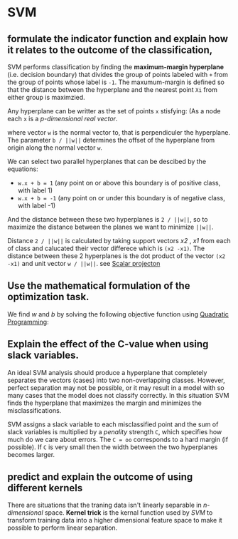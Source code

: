 * SVM

** formulate the indicator function and explain how it relates to the outcome of the classification,

SVM performs classification by finding the *maximum-margin hyperplane* (i.e. decision boundary) that divides the group of points labeled with =+= from the group of points whose label is =-1=.
The maxumum-margin is defined so that the distance between the hyperplane and the nearest point =Xi= from either group is maximzied.

Any hyperplane can be writter as the set of points =x= stisfying: (As a node each =x= is a /p-dimensional real vector/.

[[file:img/eq1.png]]

where vector =w= is the normal vector to, that is perpendiculer the hyperplane. The parameter =b / ||w||= determines the offset of the hyperplane from origin along the normal vector =w=.


We can select two parallel hyperplanes that can be descibed by the equations:

- =w.x + b = 1=  (any point on or above this boundary is of positive class, with label 1)
- =w.x + b = -1= (any point on or under this boundary is of negative class, with label -1)

And the distance between these two hyperplanes is =2 / ||w||=, so to maximize the distance between the planes we want to minimize =||w||=.

[[file:img/SVM_optimize.png]]


Distance =2 / ||w||= is calculated by taking support vectors /x2/ , /x1/ from each of class and calucated their vector differece which is =(x2 -x1)=.
The distance between these 2 hyperplanes is the dot product of the vector =(x2 -x1)= and unit vector =w / ||w||=. see [[https://en.wikipedia.org/wiki/Scalar_projection][Scalar projecton]]

[[file:img/SVM_optimize_1.png]]

** Use the mathematical formulation of the optimization task.

We find /w/ and /b/ by solving the following objective function using [[https://en.wikipedia.org/wiki/Quadratic_programming][Quadratic Programming]]:

[[file:img/SVM_optimize_2.png]]


** Explain the effect of the C-value when using slack variables.

An ideal SVM analysis should produce a hyperplane that completely separates the vectors (cases) into two non-overlapping classes.
However, perfect separation may not be possible, or it may result in a model with so many cases that the model does not classify correctly.
In this situation SVM finds the hyperplane that maximizes the margin and minimizes the misclassifications.

SVM assigns a slack variable to each misclassified point and the sum of slack variables is multiplied by a /penality/ strength =C=, which specifies how much do we care about errors.
The =C = oo= corresponds to a hard margin (if possible).
If =C= is very small then the width between the two hyperplanes becomes larger.


[[file:img/SVM_optimize_3.png]]

** predict and explain the outcome of using different kernels

There are situations that the traning data isn't linearly separable in /n-dimensional/ space.
*Kernel trick* is the kernal function used by /SVM/ to transform training data into a higher dimensional feature space to make it possible to perform linear separation.

[[file:img/SVM_kernal.png]]
